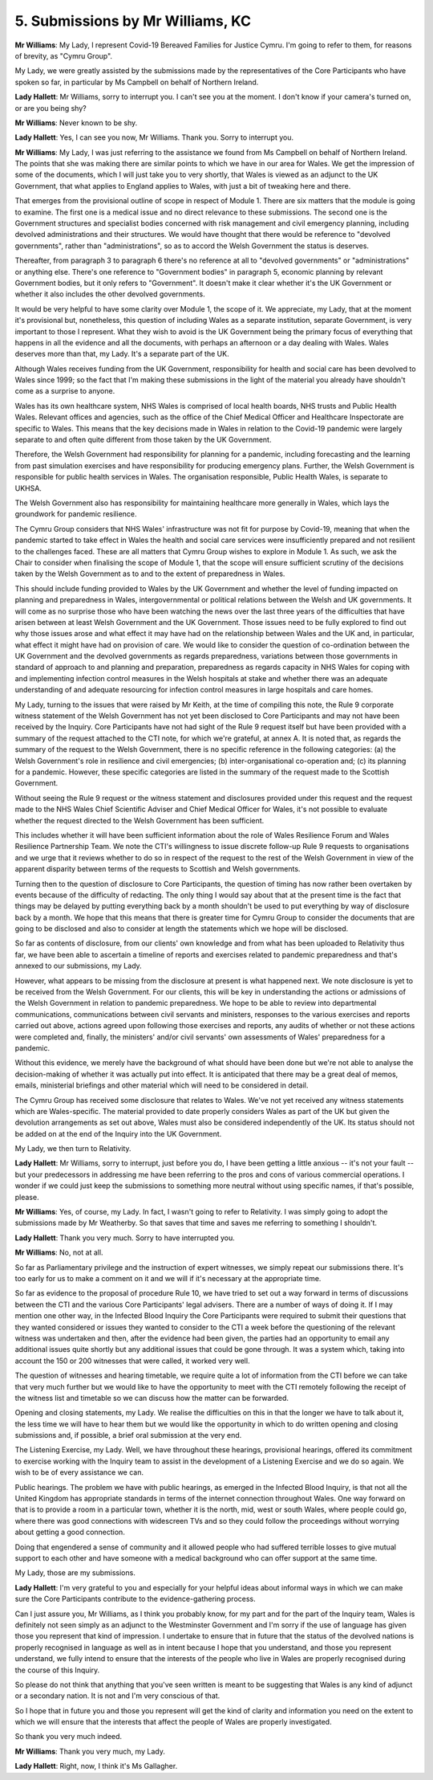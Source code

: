 5. Submissions by Mr Williams, KC
=================================

**Mr Williams**: My Lady, I represent Covid-19 Bereaved Families for Justice Cymru. I'm going to refer to them, for reasons of brevity, as "Cymru Group".

My Lady, we were greatly assisted by the submissions made by the representatives of the Core Participants who have spoken so far, in particular by Ms Campbell on behalf of Northern Ireland.

**Lady Hallett**: Mr Williams, sorry to interrupt you. I can't see you at the moment. I don't know if your camera's turned on, or are you being shy?

**Mr Williams**: Never known to be shy.

**Lady Hallett**: Yes, I can see you now, Mr Williams. Thank you. Sorry to interrupt you.

**Mr Williams**: My Lady, I was just referring to the assistance we found from Ms Campbell on behalf of Northern Ireland. The points that she was making there are similar points to which we have in our area for Wales. We get the impression of some of the documents, which I will just take you to very shortly, that Wales is viewed as an adjunct to the UK Government, that what applies to England applies to Wales, with just a bit of tweaking here and there.

That emerges from the provisional outline of scope in respect of Module 1. There are six matters that the module is going to examine. The first one is a medical issue and no direct relevance to these submissions. The second one is the Government structures and specialist bodies concerned with risk management and civil emergency planning, including devolved administrations and their structures. We would have thought that there would be reference to "devolved governments", rather than "administrations", so as to accord the Welsh Government the status is deserves.

Thereafter, from paragraph 3 to paragraph 6 there's no reference at all to "devolved governments" or "administrations" or anything else. There's one reference to "Government bodies" in paragraph 5, economic planning by relevant Government bodies, but it only refers to "Government". It doesn't make it clear whether it's the UK Government or whether it also includes the other devolved governments.

It would be very helpful to have some clarity over Module 1, the scope of it. We appreciate, my Lady, that at the moment it's provisional but, nonetheless, this question of including Wales as a separate institution, separate Government, is very important to those I represent. What they wish to avoid is the UK Government being the primary focus of everything that happens in all the evidence and all the documents, with perhaps an afternoon or a day dealing with Wales. Wales deserves more than that, my Lady. It's a separate part of the UK.

Although Wales receives funding from the UK Government, responsibility for health and social care has been devolved to Wales since 1999; so the fact that I'm making these submissions in the light of the material you already have shouldn't come as a surprise to anyone.

Wales has its own healthcare system, NHS Wales is comprised of local health boards, NHS trusts and Public Health Wales. Relevant offices and agencies, such as the office of the Chief Medical Officer and Healthcare Inspectorate are specific to Wales. This means that the key decisions made in Wales in relation to the Covid-19 pandemic were largely separate to and often quite different from those taken by the UK Government.

Therefore, the Welsh Government had responsibility for planning for a pandemic, including forecasting and the learning from past simulation exercises and have responsibility for producing emergency plans. Further, the Welsh Government is responsible for public health services in Wales. The organisation responsible, Public Health Wales, is separate to UKHSA.

The Welsh Government also has responsibility for maintaining healthcare more generally in Wales, which lays the groundwork for pandemic resilience.

The Cymru Group considers that NHS Wales' infrastructure was not fit for purpose by Covid-19, meaning that when the pandemic started to take effect in Wales the health and social care services were insufficiently prepared and not resilient to the challenges faced. These are all matters that Cymru Group wishes to explore in Module 1. As such, we ask the Chair to consider when finalising the scope of Module 1, that the scope will ensure sufficient scrutiny of the decisions taken by the Welsh Government as to and to the extent of preparedness in Wales.

This should include funding provided to Wales by the UK Government and whether the level of funding impacted on planning and preparedness in Wales, intergovernmental or political relations between the Welsh and UK governments. It will come as no surprise those who have been watching the news over the last three years of the difficulties that have arisen between at least Welsh Government and the UK Government. Those issues need to be fully explored to find out why those issues arose and what effect it may have had on the relationship between Wales and the UK and, in particular, what effect it might have had on provision of care. We would like to consider the question of co-ordination between the UK Government and the devolved governments as regards preparedness, variations between those governments in standard of approach to and planning and preparation, preparedness as regards capacity in NHS Wales for coping with and implementing infection control measures in the Welsh hospitals at stake and whether there was an adequate understanding of and adequate resourcing for infection control measures in large hospitals and care homes.

My Lady, turning to the issues that were raised by Mr Keith, at the time of compiling this note, the Rule 9 corporate witness statement of the Welsh Government has not yet been disclosed to Core Participants and may not have been received by the Inquiry. Core Participants have not had sight of the Rule 9 request itself but have been provided with a summary of the request attached to the CTI note, for which we're grateful, at annex A. It is noted that, as regards the summary of the request to the Welsh Government, there is no specific reference in the following categories: (a) the Welsh Government's role in resilience and civil emergencies; (b) inter-organisational co-operation and; (c) its planning for a pandemic. However, these specific categories are listed in the summary of the request made to the Scottish Government.

Without seeing the Rule 9 request or the witness statement and disclosures provided under this request and the request made to the NHS Wales Chief Scientific Adviser and Chief Medical Officer for Wales, it's not possible to evaluate whether the request directed to the Welsh Government has been sufficient.

This includes whether it will have been sufficient information about the role of Wales Resilience Forum and Wales Resilience Partnership Team. We note the CTI's willingness to issue discrete follow-up Rule 9 requests to organisations and we urge that it reviews whether to do so in respect of the request to the rest of the Welsh Government in view of the apparent disparity between terms of the requests to Scottish and Welsh governments.

Turning then to the question of disclosure to Core Participants, the question of timing has now rather been overtaken by events because of the difficulty of redacting. The only thing I would say about that at the present time is the fact that things may be delayed by putting everything back by a month shouldn't be used to put everything by way of disclosure back by a month. We hope that this means that there is greater time for Cymru Group to consider the documents that are going to be disclosed and also to consider at length the statements which we hope will be disclosed.

So far as contents of disclosure, from our clients' own knowledge and from what has been uploaded to Relativity thus far, we have been able to ascertain a timeline of reports and exercises related to pandemic preparedness and that's annexed to our submissions, my Lady.

However, what appears to be missing from the disclosure at present is what happened next. We note disclosure is yet to be received from the Welsh Government. For our clients, this will be key in understanding the actions or admissions of the Welsh Government in relation to pandemic preparedness. We hope to be able to review into departmental communications, communications between civil servants and ministers, responses to the various exercises and reports carried out above, actions agreed upon following those exercises and reports, any audits of whether or not these actions were completed and, finally, the ministers' and/or civil servants' own assessments of Wales' preparedness for a pandemic.

Without this evidence, we merely have the background of what should have been done but we're not able to analyse the decision-making of whether it was actually put into effect. It is anticipated that there may be a great deal of memos, emails, ministerial briefings and other material which will need to be considered in detail.

The Cymru Group has received some disclosure that relates to Wales. We've not yet received any witness statements which are Wales-specific. The material provided to date properly considers Wales as part of the UK but given the devolution arrangements as set out above, Wales must also be considered independently of the UK. Its status should not be added on at the end of the Inquiry into the UK Government.

My Lady, we then turn to Relativity.

**Lady Hallett**: Mr Williams, sorry to interrupt, just before you do, I have been getting a little anxious -- it's not your fault -- but your predecessors in addressing me have been referring to the pros and cons of various commercial operations. I wonder if we could just keep the submissions to something more neutral without using specific names, if that's possible, please.

**Mr Williams**: Yes, of course, my Lady. In fact, I wasn't going to refer to Relativity. I was simply going to adopt the submissions made by Mr Weatherby. So that saves that time and saves me referring to something I shouldn't.

**Lady Hallett**: Thank you very much. Sorry to have interrupted you.

**Mr Williams**: No, not at all.

So far as Parliamentary privilege and the instruction of expert witnesses, we simply repeat our submissions there. It's too early for us to make a comment on it and we will if it's necessary at the appropriate time.

So far as evidence to the proposal of procedure Rule 10, we have tried to set out a way forward in terms of discussions between the CTI and the various Core Participants' legal advisers. There are a number of ways of doing it. If I may mention one other way, in the Infected Blood Inquiry the Core Participants were required to submit their questions that they wanted considered or issues they wanted to consider to the CTI a week before the questioning of the relevant witness was undertaken and then, after the evidence had been given, the parties had an opportunity to email any additional issues quite shortly but any additional issues that could be gone through. It was a system which, taking into account the 150 or 200 witnesses that were called, it worked very well.

The question of witnesses and hearing timetable, we require quite a lot of information from the CTI before we can take that very much further but we would like to have the opportunity to meet with the CTI remotely following the receipt of the witness list and timetable so we can discuss how the matter can be forwarded.

Opening and closing statements, my Lady. We realise the difficulties on this in that the longer we have to talk about it, the less time we will have to hear them but we would like the opportunity in which to do written opening and closing submissions and, if possible, a brief oral submission at the very end.

The Listening Exercise, my Lady. Well, we have throughout these hearings, provisional hearings, offered its commitment to exercise working with the Inquiry team to assist in the development of a Listening Exercise and we do so again. We wish to be of every assistance we can.

Public hearings. The problem we have with public hearings, as emerged in the Infected Blood Inquiry, is that not all the United Kingdom has appropriate standards in terms of the internet connection throughout Wales. One way forward on that is to provide a room in a particular town, whether it is the north, mid, west or south Wales, where people could go, where there was good connections with widescreen TVs and so they could follow the proceedings without worrying about getting a good connection.

Doing that engendered a sense of community and it allowed people who had suffered terrible losses to give mutual support to each other and have someone with a medical background who can offer support at the same time.

My Lady, those are my submissions.

**Lady Hallett**: I'm very grateful to you and especially for your helpful ideas about informal ways in which we can make sure the Core Participants contribute to the evidence-gathering process.

Can I just assure you, Mr Williams, as I think you probably know, for my part and for the part of the Inquiry team, Wales is definitely not seen simply as an adjunct to the Westminster Government and I'm sorry if the use of language has given those you represent that kind of impression. I undertake to ensure that in future that the status of the devolved nations is properly recognised in language as well as in intent because I hope that you understand, and those you represent understand, we fully intend to ensure that the interests of the people who live in Wales are properly recognised during the course of this Inquiry.

So please do not think that anything that you've seen written is meant to be suggesting that Wales is any kind of adjunct or a secondary nation. It is not and I'm very conscious of that.

So I hope that in future you and those you represent will get the kind of clarity and information you need on the extent to which we will ensure that the interests that affect the people of Wales are properly investigated.

So thank you very much indeed.

**Mr Williams**: Thank you very much, my Lady.

**Lady Hallett**: Right, now, I think it's Ms Gallagher.

